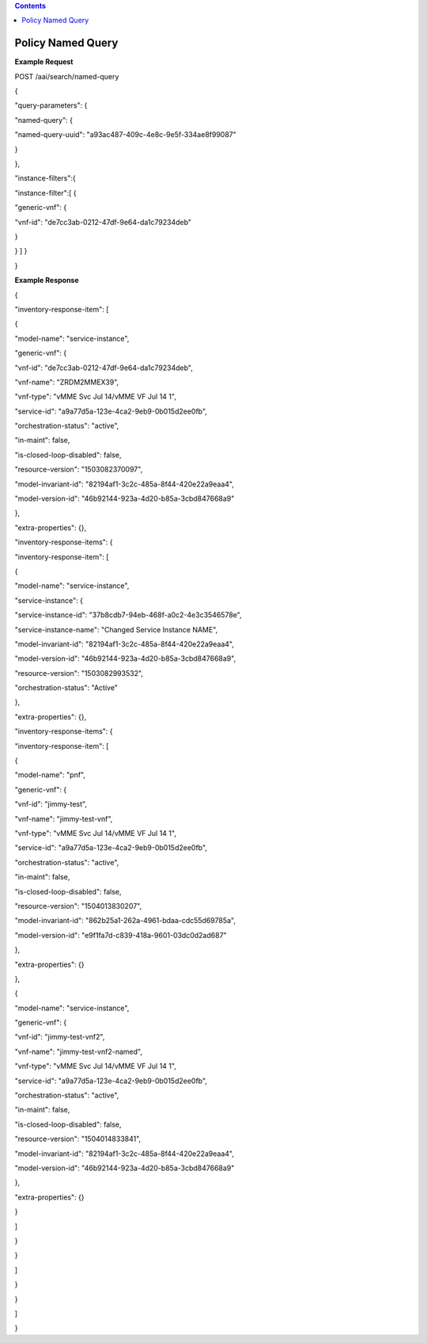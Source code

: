 .. contents::
   :depth: 3
..

Policy Named Query
==================

**Example Request**

POST /aai/search/named-query

{

"query-parameters": {

"named-query": {

"named-query-uuid": "a93ac487-409c-4e8c-9e5f-334ae8f99087"

}

},

"instance-filters":{

"instance-filter":[ {

"generic-vnf": {

"vnf-id": "de7cc3ab-0212-47df-9e64-da1c79234deb"

}

} ] }

}

**Example Response**

{

"inventory-response-item": [

{

"model-name": "service-instance",

"generic-vnf": {

"vnf-id": "de7cc3ab-0212-47df-9e64-da1c79234deb",

"vnf-name": "ZRDM2MMEX39",

"vnf-type": "vMME Svc Jul 14/vMME VF Jul 14 1",

"service-id": "a9a77d5a-123e-4ca2-9eb9-0b015d2ee0fb",

"orchestration-status": "active",

"in-maint": false,

"is-closed-loop-disabled": false,

"resource-version": "1503082370097",

"model-invariant-id": "82194af1-3c2c-485a-8f44-420e22a9eaa4",

"model-version-id": "46b92144-923a-4d20-b85a-3cbd847668a9"

},

"extra-properties": {},

"inventory-response-items": {

"inventory-response-item": [

{

"model-name": "service-instance",

"service-instance": {

"service-instance-id": "37b8cdb7-94eb-468f-a0c2-4e3c3546578e",

"service-instance-name": "Changed Service Instance NAME",

"model-invariant-id": "82194af1-3c2c-485a-8f44-420e22a9eaa4",

"model-version-id": "46b92144-923a-4d20-b85a-3cbd847668a9",

"resource-version": "1503082993532",

"orchestration-status": "Active"

},

"extra-properties": {},

"inventory-response-items": {

"inventory-response-item": [

{

"model-name": "pnf",

"generic-vnf": {

"vnf-id": "jimmy-test",

"vnf-name": "jimmy-test-vnf",

"vnf-type": "vMME Svc Jul 14/vMME VF Jul 14 1",

"service-id": "a9a77d5a-123e-4ca2-9eb9-0b015d2ee0fb",

"orchestration-status": "active",

"in-maint": false,

"is-closed-loop-disabled": false,

"resource-version": "1504013830207",

"model-invariant-id": "862b25a1-262a-4961-bdaa-cdc55d69785a",

"model-version-id": "e9f1fa7d-c839-418a-9601-03dc0d2ad687"

},

"extra-properties": {}

},

{

"model-name": "service-instance",

"generic-vnf": {

"vnf-id": "jimmy-test-vnf2",

"vnf-name": "jimmy-test-vnf2-named",

"vnf-type": "vMME Svc Jul 14/vMME VF Jul 14 1",

"service-id": "a9a77d5a-123e-4ca2-9eb9-0b015d2ee0fb",

"orchestration-status": "active",

"in-maint": false,

"is-closed-loop-disabled": false,

"resource-version": "1504014833841",

"model-invariant-id": "82194af1-3c2c-485a-8f44-420e22a9eaa4",

"model-version-id": "46b92144-923a-4d20-b85a-3cbd847668a9"

},

"extra-properties": {}

}

]

}

}

]

}

}

]

}
